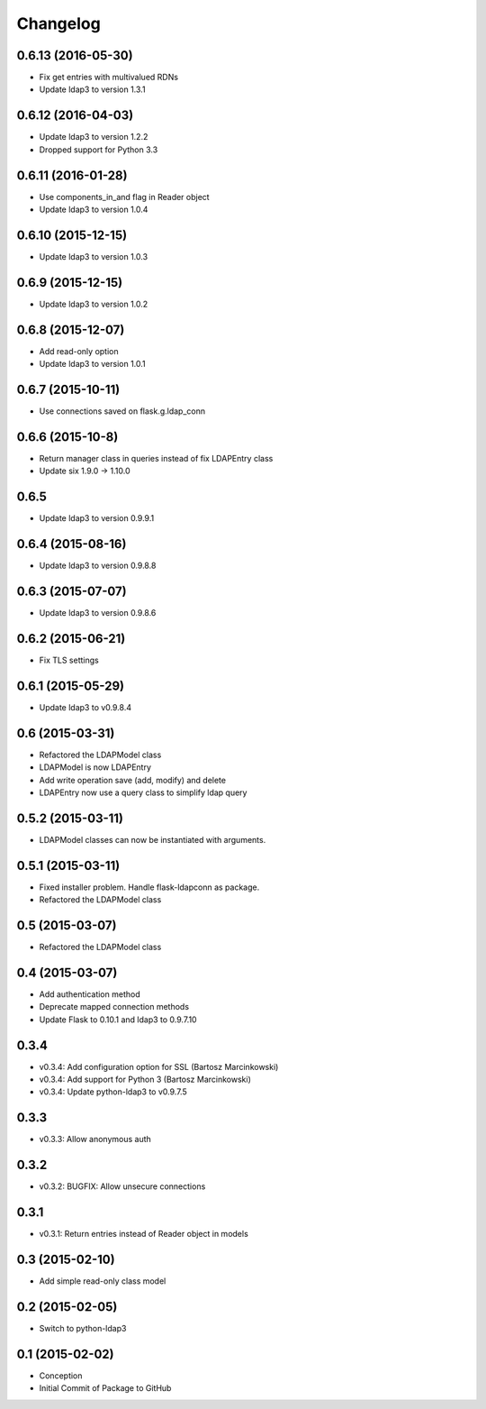 Changelog
=========

0.6.13 (2016-05-30)
-------------------
* Fix get entries with multivalued RDNs
* Update ldap3 to version 1.3.1

0.6.12 (2016-04-03)
-------------------
* Update ldap3 to version 1.2.2
* Dropped support for Python 3.3

0.6.11 (2016-01-28)
-------------------
* Use components_in_and flag in Reader object
* Update ldap3 to version 1.0.4

0.6.10 (2015-12-15)
-------------------
* Update ldap3 to version 1.0.3

0.6.9 (2015-12-15)
------------------
* Update ldap3 to version 1.0.2

0.6.8 (2015-12-07)
------------------
* Add read-only option
* Update ldap3 to version 1.0.1


0.6.7 (2015-10-11)
------------------
* Use connections saved on flask.g.ldap_conn

0.6.6 (2015-10-8)
------------------
* Return manager class in queries instead of fix LDAPEntry class
* Update six 1.9.0 -> 1.10.0

0.6.5
-----
* Update ldap3 to version 0.9.9.1

0.6.4 (2015-08-16)
------------------
* Update ldap3 to version 0.9.8.8

0.6.3 (2015-07-07)
------------------
* Update ldap3 to version 0.9.8.6

0.6.2 (2015-06-21)
------------------
* Fix TLS settings

0.6.1 (2015-05-29)
------------------
* Update ldap3 to v0.9.8.4

0.6 (2015-03-31)
----------------
* Refactored the LDAPModel class
* LDAPModel is now LDAPEntry
* Add write operation save (add, modify) and delete
* LDAPEntry now use a query class to simplify ldap query

0.5.2 (2015-03-11)
------------------
* LDAPModel classes can now be instantiated with arguments.

0.5.1 (2015-03-11)
------------------
* Fixed installer problem. Handle flask-ldapconn as package.
* Refactored the LDAPModel class

0.5 (2015-03-07)
----------------
* Refactored the LDAPModel class

0.4 (2015-03-07)
----------------
* Add authentication method
* Deprecate mapped connection methods
* Update Flask to 0.10.1 and ldap3 to 0.9.7.10

0.3.4
-----
* v0.3.4: Add configuration option for SSL (Bartosz Marcinkowski)
* v0.3.4: Add support for Python 3 (Bartosz Marcinkowski)
* v0.3.4: Update python-ldap3 to v0.9.7.5

0.3.3
-----
* v0.3.3: Allow anonymous auth

0.3.2
-----
* v0.3.2: BUGFIX: Allow unsecure connections

0.3.1
------
* v0.3.1: Return entries instead of Reader object in models

0.3 (2015-02-10)
----------------
* Add simple read-only class model

0.2 (2015-02-05)
----------------
* Switch to python-ldap3

0.1 (2015-02-02)
----------------
* Conception
* Initial Commit of Package to GitHub
